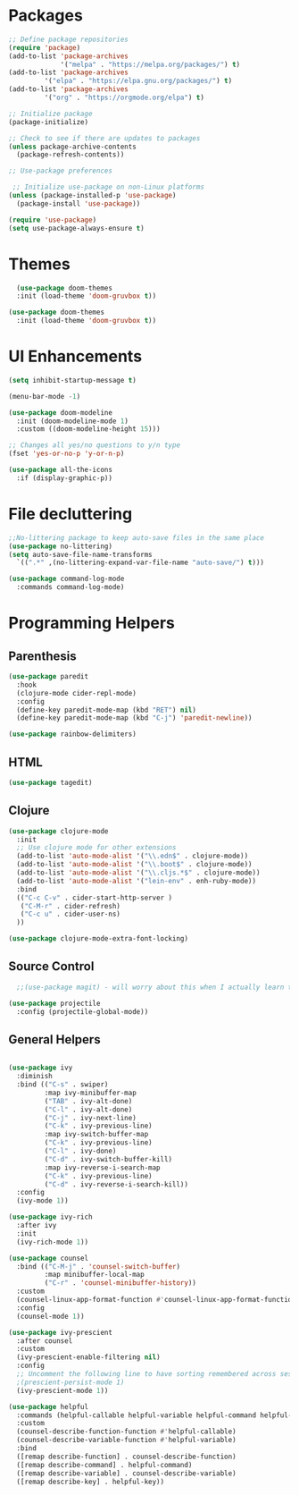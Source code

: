 * Packages

#+begin_src emacs-lisp
;; Define package repositories
(require 'package)
(add-to-list 'package-archives
             '("melpa" . "https://melpa.org/packages/") t)
(add-to-list 'package-archives
	     '("elpa" . "https://elpa.gnu.org/packages/") t)
(add-to-list 'package-archives
	     '("org" . "https://orgmode.org/elpa") t)

;; Initialize package
(package-initialize)

;; Check to see if there are updates to packages
(unless package-archive-contents
  (package-refresh-contents))

;; Use-package preferences

 ;; Initialize use-package on non-Linux platforms
(unless (package-installed-p 'use-package)
  (package-install 'use-package))

(require 'use-package)
(setq use-package-always-ensure t)
#+end_src

* Themes
#+begin_src emacs-lisp
    (use-package doom-themes
	:init (load-theme 'doom-gruvbox t))

  (use-package doom-themes
    :init (load-theme 'doom-gruvbox t))
#+end_src

* UI Enhancements
#+begin_src emacs-lisp
(setq inhibit-startup-message t)

(menu-bar-mode -1)

(use-package doom-modeline
  :init (doom-modeline-mode 1)
  :custom ((doom-modeline-height 15)))

;; Changes all yes/no questions to y/n type
(fset 'yes-or-no-p 'y-or-n-p)

(use-package all-the-icons
  :if (display-graphic-p))
#+end_src

* File decluttering
#+begin_src emacs-lisp
;;No-littering package to keep auto-save files in the same place
(use-package no-littering)
(setq auto-save-file-name-transforms
  `((".*" ,(no-littering-expand-var-file-name "auto-save/") t)))

(use-package command-log-mode
  :commands command-log-mode)
#+end_src

* Programming Helpers
** Parenthesis

#+begin_src emacs-lisp
(use-package paredit
  :hook
  (clojure-mode cider-repl-mode)
  :config
  (define-key paredit-mode-map (kbd "RET") nil)
  (define-key paredit-mode-map (kbd "C-j") 'paredit-newline))
  
(use-package rainbow-delimiters)

#+end_src

** HTML

#+begin_src emacs-lisp
(use-package tagedit)
#+end_src

** Clojure
#+begin_src emacs-lisp
(use-package clojure-mode
  :init
  ;; Use clojure mode for other extensions
  (add-to-list 'auto-mode-alist '("\\.edn$" . clojure-mode))
  (add-to-list 'auto-mode-alist '("\\.boot$" . clojure-mode))
  (add-to-list 'auto-mode-alist '("\\.cljs.*$" . clojure-mode))
  (add-to-list 'auto-mode-alist '("lein-env" . enh-ruby-mode))
  :bind
  (("C-c C-v" . cider-start-http-server )
   ("C-M-r" . cider-refresh)
   ("C-c u" . cider-user-ns)
  ))

(use-package clojure-mode-extra-font-locking)

#+end_src

** Source Control

#+begin_src emacs-lisp
  ;;(use-package magit) - will worry about this when I actually learn to use it
  
(use-package projectile
  :config (projectile-global-mode))

#+end_src


** General Helpers

#+begin_src emacs-lisp

(use-package ivy
  :diminish
  :bind (("C-s" . swiper)
         :map ivy-minibuffer-map
         ("TAB" . ivy-alt-done)
         ("C-l" . ivy-alt-done)
         ("C-j" . ivy-next-line)
         ("C-k" . ivy-previous-line)
         :map ivy-switch-buffer-map
         ("C-k" . ivy-previous-line)
         ("C-l" . ivy-done)
         ("C-d" . ivy-switch-buffer-kill)
         :map ivy-reverse-i-search-map
         ("C-k" . ivy-previous-line)
         ("C-d" . ivy-reverse-i-search-kill))
  :config
  (ivy-mode 1))

(use-package ivy-rich
  :after ivy
  :init
  (ivy-rich-mode 1))

(use-package counsel
  :bind (("C-M-j" . 'counsel-switch-buffer)
         :map minibuffer-local-map
         ("C-r" . 'counsel-minibuffer-history))
  :custom
  (counsel-linux-app-format-function #'counsel-linux-app-format-function-name-only)
  :config
  (counsel-mode 1))

(use-package ivy-prescient
  :after counsel
  :custom
  (ivy-prescient-enable-filtering nil)
  :config
  ;; Uncomment the following line to have sorting remembered across sessions!
  ;(prescient-persist-mode 1)
  (ivy-prescient-mode 1))

(use-package helpful
  :commands (helpful-callable helpful-variable helpful-command helpful-key)
  :custom
  (counsel-describe-function-function #'helpful-callable)
  (counsel-describe-variable-function #'helpful-variable)
  :bind
  ([remap describe-function] . counsel-describe-function)
  ([remap describe-command] . helpful-command)
  ([remap describe-variable] . counsel-describe-variable)
  ([remap describe-key] . helpful-key))
#+end_src
